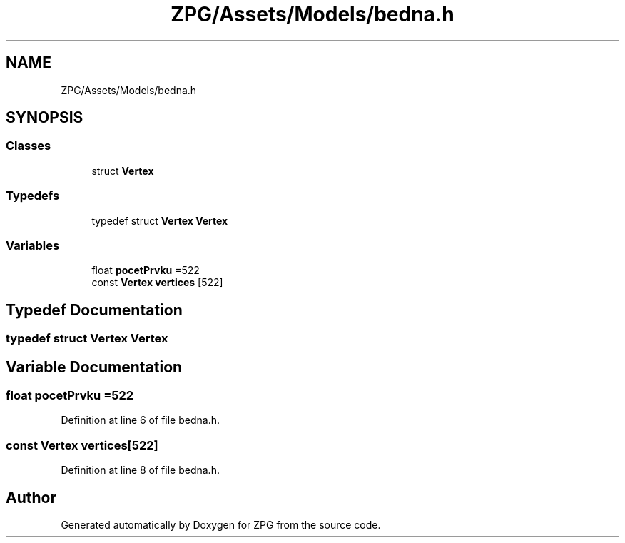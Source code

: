 .TH "ZPG/Assets/Models/bedna.h" 3 "Sat Nov 3 2018" "Version 4.0" "ZPG" \" -*- nroff -*-
.ad l
.nh
.SH NAME
ZPG/Assets/Models/bedna.h
.SH SYNOPSIS
.br
.PP
.SS "Classes"

.in +1c
.ti -1c
.RI "struct \fBVertex\fP"
.br
.in -1c
.SS "Typedefs"

.in +1c
.ti -1c
.RI "typedef struct \fBVertex\fP \fBVertex\fP"
.br
.in -1c
.SS "Variables"

.in +1c
.ti -1c
.RI "float \fBpocetPrvku\fP =522"
.br
.ti -1c
.RI "const \fBVertex\fP \fBvertices\fP [522]"
.br
.in -1c
.SH "Typedef Documentation"
.PP 
.SS "typedef struct \fBVertex\fP  \fBVertex\fP"

.SH "Variable Documentation"
.PP 
.SS "float pocetPrvku =522"

.PP
Definition at line 6 of file bedna\&.h\&.
.SS "const \fBVertex\fP vertices[522]"

.PP
Definition at line 8 of file bedna\&.h\&.
.SH "Author"
.PP 
Generated automatically by Doxygen for ZPG from the source code\&.
